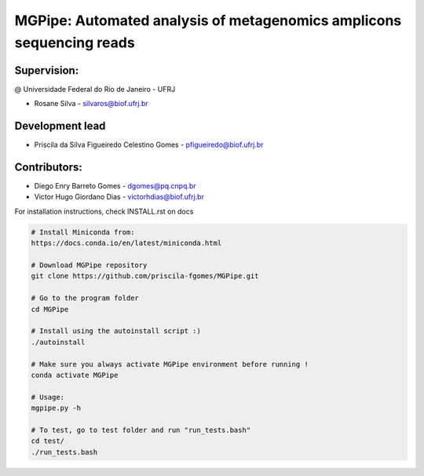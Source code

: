 .. _documenting:

=====================================================================
MGPipe: Automated analysis of metagenomics amplicons sequencing reads
=====================================================================

Supervision:
------------
@ Universidade Federal do Rio de Janeiro - UFRJ

* Rosane Silva - silvaros@biof.ufrj.br  

Development lead
----------------
* Priscila da Silva Figueiredo Celestino Gomes - pfigueiredo@biof.ufrj.br

Contributors:
-------------
* Diego Enry Barreto Gomes - dgomes@pq.cnpq.br
* Victor Hugo Giordano Dias - victorhdias@biof.ufrj.br 




For installation instructions, check INSTALL.rst on docs

.. code-block:: bash 

  # Install Miniconda from:
  https://docs.conda.io/en/latest/miniconda.html
 
  # Download MGPipe repository
  git clone https://github.com/priscila-fgomes/MGPipe.git 
  
  # Go to the program folder
  cd MGPipe

  # Install using the autoinstall script :)
  ./autoinstall

  # Make sure you always activate MGPipe environment before running !
  conda activate MGPipe
  
  # Usage:  
  mgpipe.py -h

  # To test, go to test folder and run "run_tests.bash"
  cd test/
  ./run_tests.bash

